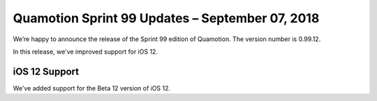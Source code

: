 Quamotion Sprint 99 Updates – September 07, 2018
================================================

We’re happy to announce the release of the Sprint 99 edition of Quamotion. 
The version number is 0.99.12.

In this release, we've improved support for iOS 12.

iOS 12 Support
--------------

We've added support for the Beta 12 version of iOS 12.